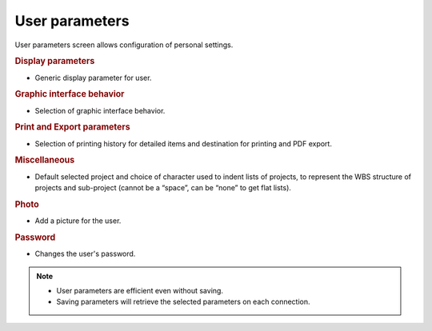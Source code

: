 .. raw:: latex

    \newpage

.. title:: User parameters

.. index:: ! User parameters

.. _user-parameters-label:

User parameters
---------------

User parameters screen allows configuration of personal settings.

.. rubric:: Display parameters

* Generic display parameter for user.

.. rubric:: Graphic interface behavior

* Selection of graphic interface behavior.

.. rubric:: Print and Export parameters 

* Selection of printing history for detailed items and destination for printing and PDF export.

.. rubric:: Miscellaneous

* Default selected project and choice of character used to indent lists of projects, to represent the WBS structure of projects and sub-project (cannot be a “space”, can be “none” to get flat lists).

.. rubric::  Photo

* Add a picture for the user.

.. rubric:: Password

* Changes the user's password.


.. note::

   * User parameters are efficient even without saving.
   * Saving parameters will retrieve the selected parameters on each connection.
